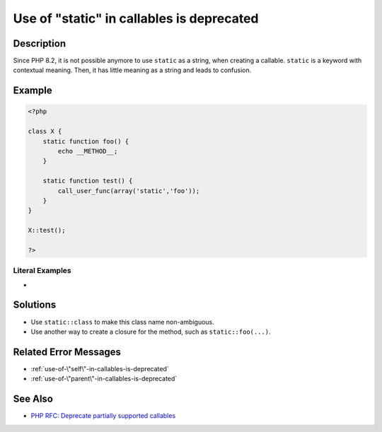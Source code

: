 .. _use-of-"static"-in-callables-is-deprecated:

Use of "static" in callables is deprecated
------------------------------------------
 
	.. meta::
		:description:
			Use of "static" in callables is deprecated: Since PHP 8.

		:og:type: article
		:og:title: Use of &quot;static&quot; in callables is deprecated
		:og:description: Since PHP 8
		:og:url: https://php-errors.readthedocs.io/en/latest/messages/use-of-%5C%22static%5C%22-in-callables-is-deprecated.html

Description
___________
 
Since PHP 8.2, it is not possible anymore to use ``static`` as a string, when creating a callable. ``static`` is a keyword with contextual meaning. Then, it has little meaning as a string and leads to confusion.

Example
_______

.. code-block:: php

   <?php
   
   class X {
       static function foo() {
           echo __METHOD__;
       }
   
       static function test() {
           call_user_func(array('static','foo'));
       }
   }
   
   X::test();
   
   ?>


Literal Examples
****************
+ 

Solutions
_________

+ Use ``static::class`` to make this class name non-ambiguous.
+ Use another way to create a closure for the method, such as ``static::foo(...)``.

Related Error Messages
______________________

+ :ref:`use-of-\"self\"-in-callables-is-deprecated`
+ :ref:`use-of-\"parent\"-in-callables-is-deprecated`

See Also
________

+ `PHP RFC: Deprecate partially supported callables <https://wiki.php.net/rfc/deprecate_partially_supported_callables>`_
